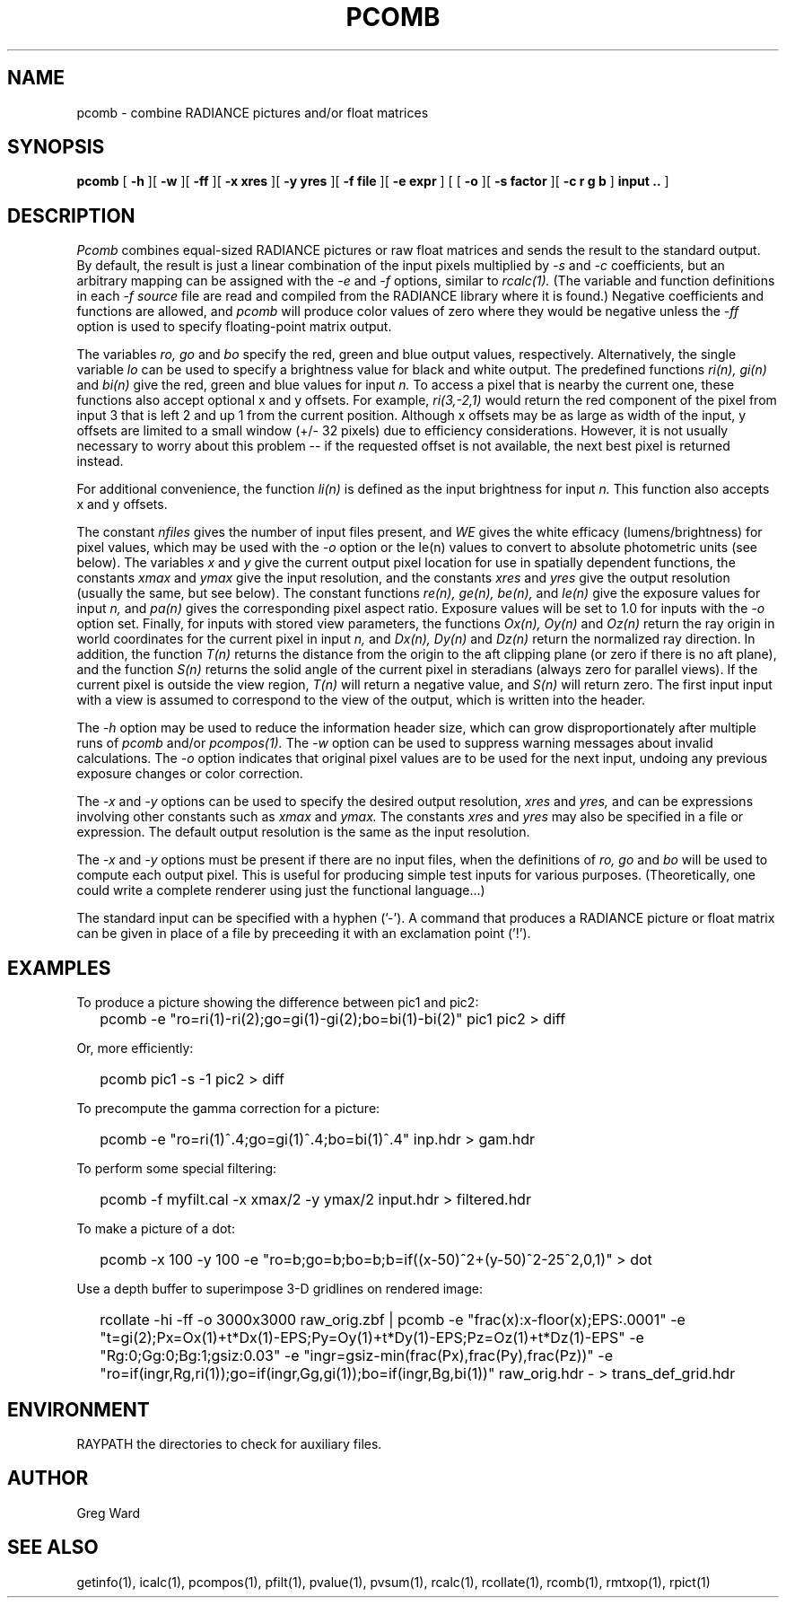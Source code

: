 .\" RCSid "$Id: pcomb.1,v 1.20 2025/03/27 01:26:55 greg Exp $"
.TH PCOMB 1 8/31/96 RADIANCE
.SH NAME
pcomb - combine RADIANCE pictures and/or float matrices
.SH SYNOPSIS
.B pcomb
[
.B -h
][
.B -w
][
.B -ff
][
.B "\-x xres"
][
.B "\-y yres"
][
.B "\-f file"
][
.B "\-e expr"
]
[
[
.B -o
][
.B "\-s factor"
][
.B "\-c r g b"
]
.B "input .."
]
.SH DESCRIPTION
.I Pcomb
combines equal-sized RADIANCE pictures or raw float matrices
and sends the result to the standard output.
By default, the result is just a linear combination of
the input pixels multiplied by
.I \-s
and
.I \-c
coefficients,
but an arbitrary mapping can be assigned with the
.I \-e
and
.I \-f
options, similar to
.I rcalc(1).
(The variable and function definitions in each
.I \-f source
file are read and compiled from the RADIANCE library
where it is found.)\0
Negative coefficients and functions are allowed, and
.I pcomb
will produce color values of zero where they would be negative
unless the
.I \-ff
option is used to specify floating-point matrix output.
.PP
The variables
.I ro,
.I go
and
.I bo
specify the red, green and blue output values, respectively.
Alternatively, the single variable
.I lo
can be used to specify a brightness value for black and white output.
The predefined functions
.I ri(n),
.I gi(n)
and
.I bi(n)
give the red, green and blue values for
input
.I n.
To access a pixel that is nearby the current one, these functions
also accept optional x and y offsets.
For example,
.I ri(3,-2,1)
would return the red component of the pixel from input 3
that is left 2 and up 1 from the current position.
Although x offsets may be as large as width of the input,
y offsets are limited to a small window (+/- 32 pixels) due to efficiency
considerations.
However, it is not usually necessary to worry about this problem --
if the requested offset is not available, the next best pixel is
returned instead.
.PP
For additional convenience, the function
.I li(n)
is defined as the input brightness for input
.I n.
This function also accepts x and y offsets.
.PP
The constant
.I nfiles
gives the number of input files present,
and
.I WE
gives the white efficacy (lumens/brightness) for pixel values,
which may be used with the
.I \-o
option or the le(n) values to convert to absolute
photometric units (see below).
The variables
.I x
and
.I y
give the current output pixel location for use in
spatially dependent functions, the constants
.I xmax
and
.I ymax
give the input resolution, and the constants
.I xres
and 
.I yres
give the output resolution (usually the same, but see below).
The constant functions
.I "re(n), ge(n), be(n),"
and
.I le(n)
give the exposure values for input
.I n,
and
.I pa(n)
gives the corresponding pixel aspect ratio.
Exposure values will be set to 1.0 for inputs with the
.I \-o
option set.
Finally, for inputs with stored view parameters,
the functions
.I "Ox(n), Oy(n)"
and
.I Oz(n)
return the ray origin in world coordinates for the current pixel
in input
.I n,
and
.I "Dx(n), Dy(n)"
and
.I Dz(n)
return the normalized ray direction.
In addition, the function
.I T(n)
returns the distance from the origin to the aft clipping plane
(or zero if there is no aft plane), and the function
.I S(n)
returns the solid angle of the current pixel in steradians
(always zero for parallel views).
If the current pixel is outside the view region,
.I T(n)
will return a negative value, and
.I S(n)
will return zero.
The first input input with a view is assumed to correspond to the
view of the output, which is written into the header.
.PP
The
.I \-h
option may be used to reduce the information header size, which
can grow disproportionately after multiple runs of
.I pcomb
and/or
.I pcompos(1).
The
.I \-w
option can be used to suppress warning messages about invalid
calculations.
The
.I \-o
option indicates that original pixel values are to be used for the next
input, undoing any previous exposure changes or color correction.
.PP
The
.I \-x
and
.I \-y
options can be used to specify the desired output resolution,
.I xres
and
.I yres,
and can be expressions involving other constants such as
.I xmax
and
.I ymax.
The constants
.I xres
and
.I yres
may also be specified in a file or expression.
The default output resolution is the same as the input resolution.
.PP
The
.I \-x
and
.I \-y
options must be present if there are no input files, when
the definitions of
.I ro,
.I go
and
.I bo
will be used to compute each output pixel.
This is useful for producing simple test inputs for various
purposes.
(Theoretically, one could write a complete renderer using just the
functional language...)
.PP
The standard input can be specified with a hyphen ('-').
A command that produces a RADIANCE picture or float matrix
can be given in place of a file 
by preceeding it with an exclamation point ('!').
.SH EXAMPLES
To produce a picture showing the difference between pic1 and pic2:
.IP "" .2i
pcomb \-e "ro=ri(1)\-ri(2);go=gi(1)\-gi(2);bo=bi(1)\-bi(2)" pic1 pic2 > diff
.PP
Or, more efficiently:
.IP "" .2i
pcomb pic1 \-s \-1 pic2 > diff
.PP
To precompute the gamma correction for a picture:
.IP "" .2i
pcomb \-e "ro=ri(1)^.4;go=gi(1)^.4;bo=bi(1)^.4" inp.hdr > gam.hdr
.PP
To perform some special filtering:
.IP "" .2i
pcomb \-f myfilt.cal \-x xmax/2 \-y ymax/2 input.hdr > filtered.hdr
.PP
To make a picture of a dot:
.IP "" .2i
pcomb \-x 100 \-y 100 \-e "ro=b;go=b;bo=b;b=if((x-50)^2+(y-50)^2\-25^2,0,1)" > dot
.PP
Use a depth buffer to superimpose 3-D gridlines on rendered image:
.IP "" .2i
rcollate -hi -ff -o 3000x3000 raw_orig.zbf
| pcomb -e "frac(x):x-floor(x);EPS:.0001"
-e "t=gi(2);Px=Ox(1)+t*Dx(1)-EPS;Py=Oy(1)+t*Dy(1)-EPS;Pz=Oz(1)+t*Dz(1)-EPS"
-e "Rg:0;Gg:0;Bg:1;gsiz:0.03" 
-e "ingr=gsiz-min(frac(Px),frac(Py),frac(Pz))" 
-e "ro=if(ingr,Rg,ri(1));go=if(ingr,Gg,gi(1));bo=if(ingr,Bg,bi(1))"
raw_orig.hdr - > trans_def_grid.hdr
.SH ENVIRONMENT
RAYPATH		the directories to check for auxiliary files.
.SH AUTHOR
Greg Ward
.SH "SEE ALSO"
getinfo(1), icalc(1), pcompos(1), pfilt(1), pvalue(1), pvsum(1), rcalc(1),
rcollate(1), rcomb(1), rmtxop(1), rpict(1)
